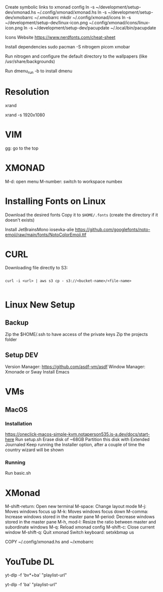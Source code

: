 Create symbolic links to xmonad config
ln -s ~/development/setup-dev/xmonad.hs ~/.config/xmonad/xmonad.hs
ln -s ~/development/setup-dev/xmobarrc ~/.xmobarrc
mkdir ~/.config/xmonad/icons
ln -s ~/development/setup-dev/linux-icon.png ~/.config/xmonad/icons/linux-icon.png
ln -s ~/development/setup-dev/pacupdate ~/.local/bin/pacupdate

Icons Website
https://www.nerdfonts.com/cheat-sheet

Install dependencies
sudo pacman -S nitrogem picom xmobar

Run nitrogen and configure the default directory to the wallpapers (like /usr/share/backgrounds)

Run dmenu_run -b to install dmenu

* Resolution
# List resolutions
xrand

# Set resolution example
xrand -s 1920x1080

* VIM
gg: go to the top

* XMONAD
M-d: open menu
M-number: switch to workspace numbex

* Installing Fonts on Linux 

Download the desired fonts
Copy it to ~$HOME/.fonts~ (create the directory if it doesn't exists)

Install JetBrainsMono
iosevka-alie
https://github.com/googlefonts/noto-emoji/raw/main/fonts/NotoColorEmoji.ttf

* CURL

Downloading file directly to S3:

#+begin_src shell

  curl -i <url> | aws s3 cp - s3://<bucket-name>/<file-name>
  
#+end_src

* Linux New Setup
** Backup
Zip the $HOME/.ssh to have access of the private keys
Zip the projects folder
** Setup DEV
Version Manager: https://github.com/asdf-vm/asdf
Window Manager: Xmonade or Sway
Install Emacs
* VMs
** MacOS
*** Installation
https://oneclick-macos-simple-kvm.notaperson535.is-a.dev/docs/start-here
Run setup.sh
Erase disk of ~68GB
Partition this disk with Extended Journaled 
Keep running the Installer option, after a couple of time the country wizard will be shown
*** Running
Run basic.sh
* XMonad 
M-shift-return: Open new terminal
M-space: Change layout mode
M-j: Moves windows focus up
M-k: Moves windows focus down
M-comma: Increase windows stored in the master pane
M-period: Decrease windows stored in the master pane
M-h, mod-l: Resize the ratio between master and subordinate windows
M-q: Reload xmonad config
M-shift-c: Close current window
M-shift-q: Quit xmonad
Switch keyboard: setxkbmap us

COPY ~/.config/xmonad.hs and ~/xmobarrc

* YouTube DL

# Download a PlayList with Video and Audio
yt-dlp -f 'bv*+ba' "playlist-url"
# Download a Playlist with only Audio
yt-dlp -f 'ba' "playlist-url"
